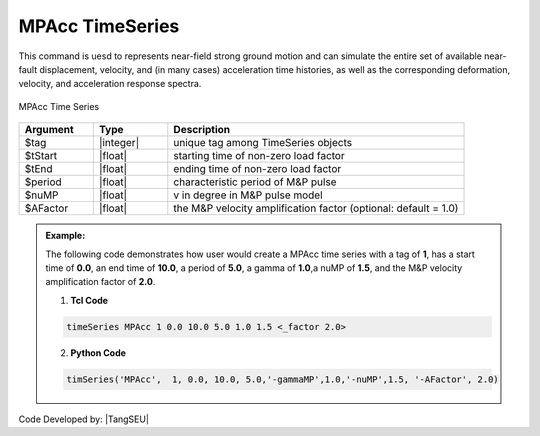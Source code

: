 MPAcc TimeSeries
^^^^^^^^^^^^^^^^^^^^^

This command is uesd to represents near-field strong ground motion and can simulate the entire set of available near-fault displacement, velocity, and (in many cases) acceleration time histories, as well as the corresponding deformation, velocity, and acceleration response spectra.

.. figure:: figures/MPAccTimeSeries.png
	:align: center
	:figclass: align-center

	MPAcc Time Series

.. function:: timeSeries MPAcc $tag $tStart $tEnd $period $gammaMP $nuMP <_factor $AFactor>

.. csv-table:: 
   :header: "Argument", "Type", "Description"
   :widths: 10, 10, 40

   	    $tag, |integer|, unique tag among TimeSeries objects
	    $tStart, |float|, starting time of non-zero load factor
	    $tEnd, |float|,	ending time of non-zero load factor
	    $period, |float|, characteristic period of M&P pulse
	    $nuMP, |float|,   v in degree in M&P pulse model
	    $AFactor, |float|, the M&P velocity amplification factor (optional: default = 1.0)

.. admonition:: Example:

   The following code demonstrates how user would create a MPAcc time series with a tag of **1**, has a start time of **0.0**, an end time of **10.0**, a period of **5.0**, a gamma of **1.0**,a nuMP of **1.5**, and the M&P velocity amplification factor of **2.0**.

   1. **Tcl Code**

   .. code-block:: none

      timeSeries MPAcc 1 0.0 10.0 5.0 1.0 1.5 <_factor 2.0>


   2. **Python Code**

   .. code-block:: python

      timSeries('MPAcc',  1, 0.0, 10.0, 5.0,'-gammaMP',1.0,'-nuMP',1.5, '-AFactor', 2.0)


Code Developed by: |TangSEU|
